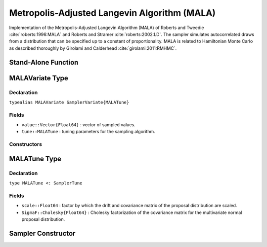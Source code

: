 .. index:: Sampling Functions; Metropolis-Adjusted Langevin Algorithm

.. _section-MALA:

Metropolis-Adjusted Langevin Algorithm (MALA)
---------------------------------------------

Implementation of the Metropolis-Adjusted Langevin Algorithm (MALA) of Roberts and Tweedie :cite:`roberts:1996:MALA` and Roberts and Stramer :cite:`roberts:2002:LD`.  The sampler simulates autocorrelated draws from a distribution that can be specified up to a constant of proportionality.  MALA is related to Hamiltonian Monte Carlo as described thoroughly by Girolami and Calderhead :cite:`girolami:2011:RMHMC`.


Stand-Alone Function
^^^^^^^^^^^^^^^^^^^^

.. function:: mala!(v::MALAVariate, scale::Real, fx::Function)
              mala!(v::MALAVariate, scale::Real, SigmaF::Cholesky{Float64}, \
                    fx::Function)

    Simulate one draw from a target distribution using the MALA sampler.  Parameters are assumed to be continuous and unconstrained.

    **Arguments**

        * ``v`` : current state of parameters to be simulated.
        * ``scale`` : factor by which the drift and covariance matrix of the proposal distribution are scaled.
        * ``SigmaF`` : Cholesky factorization of the covariance matrix for the multivariate normal proposal distribution.  If omitted, the identity matrix is assumed.
        * ``fx`` : function that takes a single ``DenseVector`` argument of parameter values at which to compute the log-transformed density (up to a normalizing constant) and gradient vector, and returns the respective results as a tuple.

    **Value**

        Returns ``v`` updated with simulated values and associated tuning parameters.

    .. _example-mala:

    **Example**

        .. literalinclude:: mala.jl
            :language: julia


.. index:: Sampler Types; MALAVariate

MALAVariate Type
^^^^^^^^^^^^^^^^

Declaration
```````````

``typealias MALAVariate SamplerVariate{MALATune}``

Fields
``````

* ``value::Vector{Float64}`` : vector of sampled values.
* ``tune::MALATune`` : tuning parameters for the sampling algorithm.

Constructors
````````````

.. function:: MALAVariate(x::AbstractVector{T<:Real})
              MALAVariate(x::AbstractVector{T<:Real}, tune::MALATune)

    Construct a ``MALAVariate`` object that stores sampled values and tuning parameters for MALA sampling.

    **Arguments**

        * ``x`` : vector of sampled values.
        * ``tune`` : tuning parameters for the sampling algorithm.  If not supplied, parameters are set to their defaults.

    **Value**

        Returns a ``MALAVariate`` type object with fields pointing to the values supplied to arguments ``x`` and ``tune``.

.. index:: Sampler Types; MALATune

MALATune Type
^^^^^^^^^^^^^

Declaration
```````````

``type MALATune <: SamplerTune``

Fields
``````

* ``scale::Float64`` : factor by which the drift and covariance matrix of the proposal distribution are scaled.
* ``SigmaF::Cholesky{Float64}`` : Cholesky factorization of the covariance matrix for the multivariate normal proposal distribution.

Sampler Constructor
^^^^^^^^^^^^^^^^^^^

.. function:: MALA(params::Vector{Symbol}, scale::Real; dtype::Symbol=:forward)
              MALA(params::Vector{Symbol}, scale::Real, Sigma::Matrix{T<:Real}; \
                   dtype::Symbol=:forward)

    Construct a ``Sampler`` object for MALA sampling.  Parameters are assumed to be continuous, but may be constrained or unconstrained.

    **Arguments**

        * ``params`` : stochastic nodes to be updated with the sampler.  Constrained parameters are mapped to unconstrained space according to transformations defined by the :ref:`section-Stochastic` ``unlist()`` function.
        * ``scale`` : factor by which the drift and covariance matrix of the proposal distribution are scaled.
        * ``Sigma`` : covariance matrix for the multivariate normal proposal distribution.  The covariance matrix is relative to the unconstrained parameter space, where candidate draws are generated.  If omitted, the identity matrix is assumed.
        * ``dtype`` : type of differentiation for gradient calculations. Options are
            * ``:central`` : central differencing.
            * ``:forward`` : forward differencing.

    **Value**

        Returns a ``Sampler`` type object.

    **Example**

        See the :ref:`Dyes <example-Dyes>` and other :ref:`section-Examples`.
